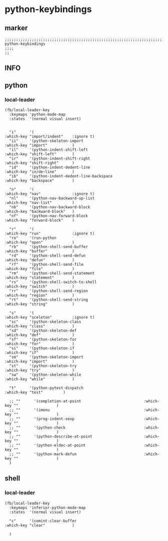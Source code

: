 * python-keybindings
** marker
#+begin_src elisp
  ;;;;;;;;;;;;;;;;;;;;;;;;;;;;;;;;;;;;;;;;;;;;;;;;;;;;;;;;;;;;;;;;;;;;;;;;;;;;;;;;;;;;;;;;;;;;;;;;;;;;; python-keybindings
  ;;;;
  ;;
#+end_src
** INFO
** python
*** local-leader
#+begin_src elisp
  (fb/local-leader-key
    :keymaps 'python-mode-map
    :states  '(normal visual insert)


    "i"      '(                                                   :which-key "import/indent"    :ignore t)
    "ii"     '(python-skeleton-import                             :which-key "import"           )
    "il"     '(python-indent-shift-left                           :which-key "shift-left"       )
    "ir"     '(python-indent-shift-right                          :which-key "shift-right"      )
    "id"     '(python-indent-dedent-line                          :which-key "in/de~line"       )
    "ib"     '(python-indent-dedent-line-backspace                :which-key "backspace"        )

    "n"      '(                                                   :which-key "nav"              :ignore t)
    "nl"     '(python-nav-backward-up-list                        :which-key "nav-list"         )
    "nb"     '(python-nav-backward-block                          :which-key "backward-block"   )
    "nf"     '(python-nav-forward-block                           :which-key "forward-block"    )

    "r"      '(                                                   :which-key "run"              :ignore t)
    "ro"     '(run-python                                         :which-key "open"             )
    "rb"     '(python-shell-send-buffer                           :which-key "buffer"           )
    "rd"     '(python-shell-send-defun                            :which-key "defun"            )
    "rf"     '(python-shell-send-file                             :which-key "file"             )
    "rm"     '(python-shell-send-statement                        :which-key "statement"        )
    "rs"     '(python-shell-switch-to-shell                       :which-key "switch"           )
    "rr"     '(python-shell-send-region                           :which-key "region"           )
    "rt"     '(python-shell-send-string                           :which-key "string"           )

    "s"      '(                                                   :which-key "sceleton"         :ignore t)
    "sc"     '(python-skeleton-class                              :which-key "class"            )
    "sd"     '(python-skeleton-def                                :which-key "def"              )
    "sf"     '(python-skeleton-for                                :which-key "for"              )
    "si"     '(python-skeleton-if                                 :which-key "if"               )
    "sm"     '(python-skeleton-import                             :which-key "import"           )
    "st"     '(python-skeleton-try                                :which-key "try"              )
    "sw"     '(python-skeleton-while                              :which-key "while"            )

    "t"      '(python-pytest-dispatch                             :which-key "test"         )

    ;; ""      '(completion-at-point                            :which-key ""                 )
    ;; ""      '(imenu                                          :which-key ""                 )
    ;; ""      '(prog-indent-sexp                               :which-key ""                 )
    ;; ""      '(python-check                                   :which-key ""                 )
    ;; ""      '(python-describe-at-point                       :which-key ""                 )
    ;; ""      '(python-eldoc-at-point                          :which-key ""                 )
    ;; ""      '(python-mark-defun                              :which-key ""                 )
    )
#+end_src

** shell
*** local-leader
#+begin_src elisp
  (fb/local-leader-key
    :keymaps 'inferior-python-mode-map
    :states  '(normal visual insert)

    "c"      '(comint-clear-buffer                                :which-key "clear"            )

    )
#+end_src
